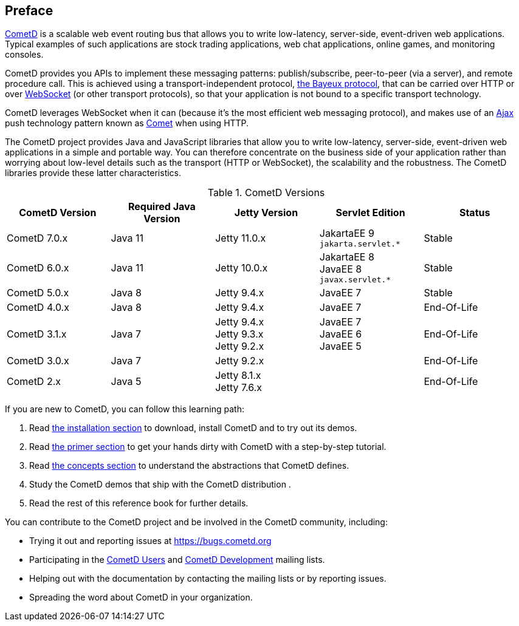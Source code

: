 
:numbered!:

[preface]
== Preface

https://cometd.org/[CometD] is a scalable web event routing bus that allows you
to write low-latency, server-side, event-driven web applications.
Typical examples of such applications are stock trading applications, web chat
applications, online games, and monitoring consoles.

CometD provides you APIs to implement these messaging patterns: publish/subscribe,
peer-to-peer (via a server), and remote procedure call.
This is achieved using a transport-independent protocol,
xref:_bayeux[the Bayeux protocol], that can be carried over HTTP or
over https://en.wikipedia.org/wiki/WebSocket[WebSocket] (or other transport
protocols), so that your application is not bound to a specific transport
technology.

CometD leverages WebSocket when it can (because it's the most
efficient web messaging protocol), and makes use of an
https://en.wikipedia.org/wiki/AJAX[Ajax] push technology
pattern known as https://en.wikipedia.org/wiki/Comet_(programming)[Comet]
when using HTTP.

The CometD project provides Java and JavaScript libraries that allow you to
write low-latency, server-side, event-driven web applications in a simple and
portable way.
You can therefore concentrate on the business side of your application rather
than worrying about low-level details such as the transport (HTTP or WebSocket),
the scalability and the robustness.
The CometD libraries provide these latter characteristics.

.CometD Versions
[cols="1a,1a,1a,1a,1a", options="header"]
|===
| CometD Version | Required Java Version | Jetty Version | Servlet Edition | Status
| CometD 7.0.x | Java 11 | Jetty 11.0.x | JakartaEE 9 +
`jakarta.servlet.*` | Stable

| CometD 6.0.x | Java 11 | Jetty 10.0.x | JakartaEE 8 +
JavaEE 8 +
`javax.servlet.*` | Stable

| CometD 5.0.x | Java 8 | Jetty 9.4.x | JavaEE 7 | Stable

| CometD 4.0.x | Java 8 | Jetty 9.4.x | JavaEE 7 | End-Of-Life

| CometD 3.1.x | Java 7 | Jetty 9.4.x +
Jetty 9.3.x +
Jetty 9.2.x | JavaEE 7 +
JavaEE 6 +
JavaEE 5 | End-Of-Life

| CometD 3.0.x | Java 7 | Jetty 9.2.x | | End-Of-Life

| CometD 2.x | Java 5 | Jetty 8.1.x +
Jetty 7.6.x | | End-Of-Life
|===

If you are new to CometD, you can follow this learning path: 

. Read xref:_installation[the installation section] to download, install CometD and to try out its demos.
. Read xref:_primer[the primer section] to get your hands dirty with CometD with a step-by-step tutorial.
. Read xref:_concepts[the concepts section] to understand the abstractions that CometD defines.
. Study the CometD demos that ship with the CometD distribution . 
. Read the rest of this reference book for further details.

You can contribute to the CometD project and be involved in the CometD community,
including:

* Trying it out and reporting issues at https://bugs.cometd.org
* Participating in the https://groups.google.com/group/cometd-users/[CometD Users]
and https://groups.google.com/group/cometd-dev/[CometD Development] mailing lists.
* Helping out with the documentation by contacting the mailing lists or by reporting issues.
* Spreading the word about CometD in your organization.

:numbered:
